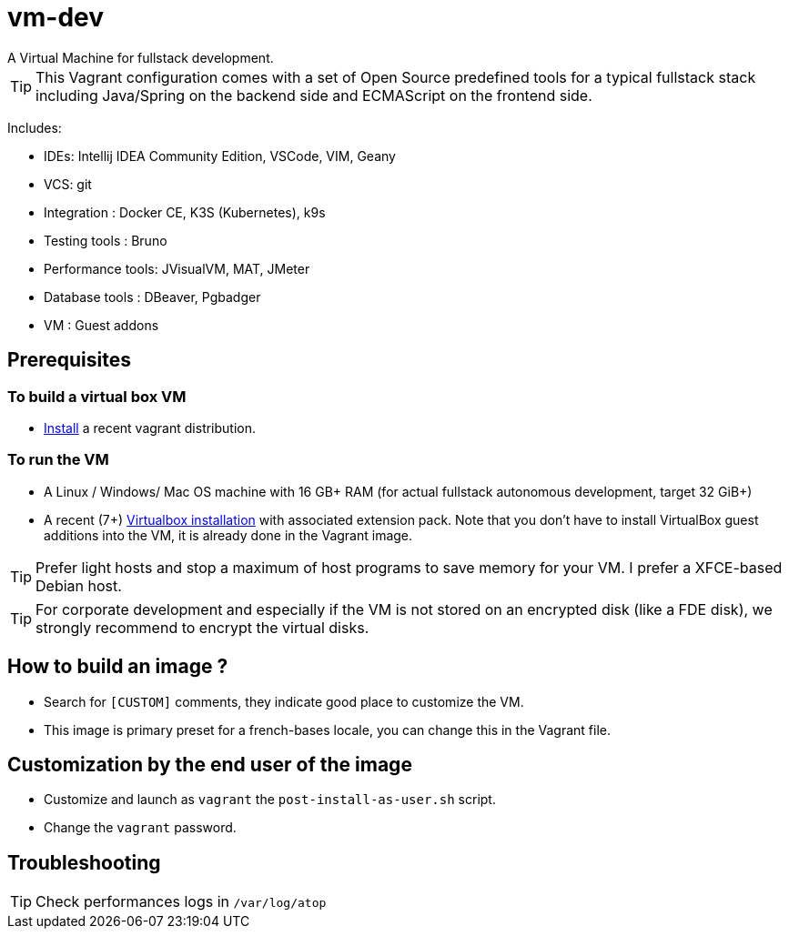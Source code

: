 # vm-dev
A Virtual Machine for fullstack development.

TIP: This Vagrant configuration comes with a set of Open Source predefined tools for a typical fullstack stack including Java/Spring on the backend side and ECMAScript on the frontend side.

Includes:

- IDEs: Intellij IDEA Community Edition, VSCode, VIM, Geany
- VCS: git
- Integration : Docker CE, K3S (Kubernetes), k9s
- Testing tools : Bruno
- Performance tools: JVisualVM, MAT, JMeter
- Database tools : DBeaver, Pgbadger
- VM : Guest addons


## Prerequisites

### To build a virtual box VM
* https://developer.hashicorp.com/vagrant/install?product_intent=vagrant[Install] a recent vagrant distribution.

### To run the VM

* A Linux / Windows/ Mac OS machine with 16 GB+ RAM (for actual fullstack autonomous development, target 32 GiB+)
* A recent (7+) https://www.virtualbox.org/wiki/Downloads[Virtualbox installation] with associated extension pack. Note that you don't have to install VirtualBox guest additions into the VM, it is already done in the Vagrant image.


TIP: Prefer light hosts and stop a maximum of host programs to save memory for your VM. I prefer a XFCE-based Debian host.

TIP: For corporate development and especially if the VM is not stored on an encrypted disk (like a FDE disk), we strongly recommend to encrypt the virtual disks.

## How to build an image ?

* Search  for `[CUSTOM]` comments, they indicate good place to customize the VM.
* This image is primary preset for a french-bases locale, you can change this in the Vagrant file.

## Customization by the end user of the image

* Customize and launch as `vagrant` the `post-install-as-user.sh` script.
* Change the `vagrant` password.

## Troubleshooting

TIP: Check performances logs in `/var/log/atop`
